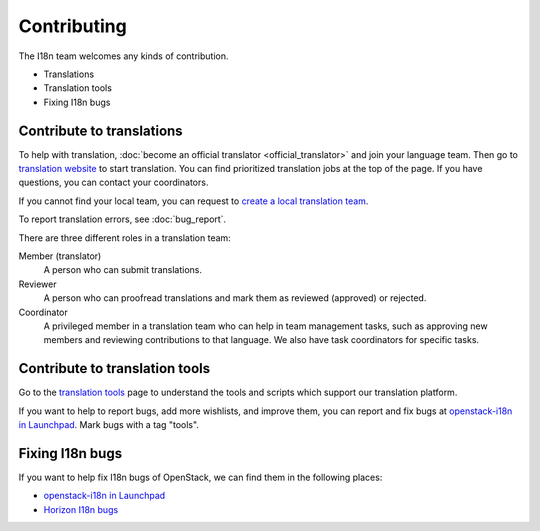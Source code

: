 Contributing
============

The I18n team welcomes any kinds of contribution.

* Translations
* Translation tools
* Fixing I18n bugs

Contribute to translations
--------------------------

To help with translation, :doc:`become an official translator <official_translator>`
and join your language team.
Then go to `translation website`_ to start translation.
You can find prioritized translation jobs at the top of the page.
If you have questions, you can contact your coordinators.

If you cannot find your local team,
you can request to `create a local translation team`_.

To report translation errors, see :doc:`bug_report`.

There are three different roles in a translation team:

Member (translator)
  A person who can submit translations.

Reviewer
  A person who can proofread translations and
  mark them as reviewed (approved) or rejected.

Coordinator
  A privileged member in a translation team who can help
  in team management tasks, such as approving new members
  and reviewing contributions to that language.
  We also have task coordinators for specific tasks.

Contribute to translation tools
-------------------------------

Go to the `translation tools`_ page to understand the tools
and scripts which support our translation platform.

If you want to help to report bugs, add more wishlists, and improve them,
you can report and fix bugs at `openstack-i18n in Launchpad`_.
Mark bugs with a tag "tools".

Fixing I18n bugs
----------------

If you want to help fix I18n bugs of OpenStack,
we can find them in the following places:

* `openstack-i18n in Launchpad`_
* `Horizon I18n bugs`_

.. _`translation website`: https://translate.openstack.org/
.. _`create a local translation team`: https://wiki.openstack.org/wiki/I18nTeam/CreateLocalTeam
.. _`openstack-i18n in Launchpad`: https://bugs.launchpad.net/openstack-i18n
.. _`translation tools`: https://wiki.openstack.org/wiki/I18n/Tools
.. _`Horizon I18n bugs`: https://bugs.launchpad.net/horizon/+bugs?field.tag=i18n
